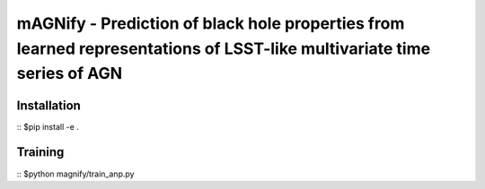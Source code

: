 =======================================================================================================================
mAGNify - Prediction of black hole properties from learned representations of LSST-like multivariate time series of AGN
=======================================================================================================================

Installation
============

::
$pip install -e .

Training
========

::
$python magnify/train_anp.py